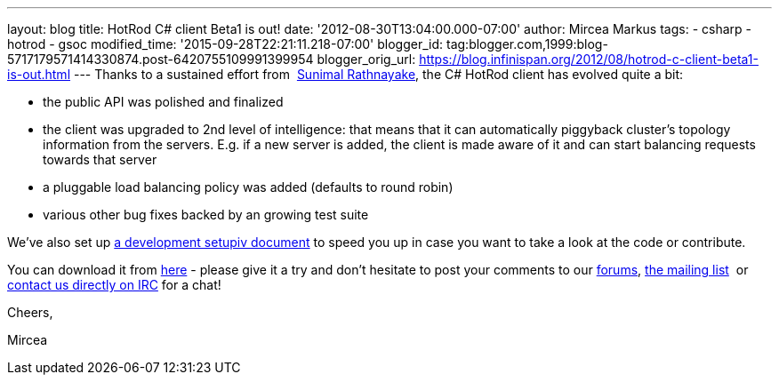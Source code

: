 ---
layout: blog
title: HotRod C# client Beta1 is out!
date: '2012-08-30T13:04:00.000-07:00'
author: Mircea Markus
tags:
- csharp
- hotrod
- gsoc
modified_time: '2015-09-28T22:21:11.218-07:00'
blogger_id: tag:blogger.com,1999:blog-5717179571414330874.post-6420755109991399954
blogger_orig_url: https://blog.infinispan.org/2012/08/hotrod-c-client-beta1-is-out.html
---
Thanks to a sustained effort from  http://twitter.com/sunimalr[Sunimal
Rathnayake], the C# HotRod client has evolved quite a bit:


* the public API was polished and finalized
* the client was upgraded to 2nd level of intelligence: that means that
it can automatically piggyback cluster's topology information from the
servers. E.g. if a new server is added, the client is made aware of it
and can start balancing requests towards that server
* a pluggable load balancing policy was added (defaults to round robin) 
* various other bug fixes backed by an growing test suite

We've also set up
https://community.jboss.org/wiki/HotRodCClientDevelopmentSetup[a development
setupiv document] to speed you up in case you want to take a look at the
code or contribute. 

You can download it from
https://github.com/infinispan/dotnet-client/downloads[here] - please
give it a try and don't hesitate to post your comments to our
http://www.jboss.org/infinispan/mailinglists[forums],
http://www.jboss.org/infinispan/mailinglists[the mailing list]  or
irc://irc.freenode.org/infinispan[contact us directly on IRC] for a
chat!



Cheers,

Mircea


